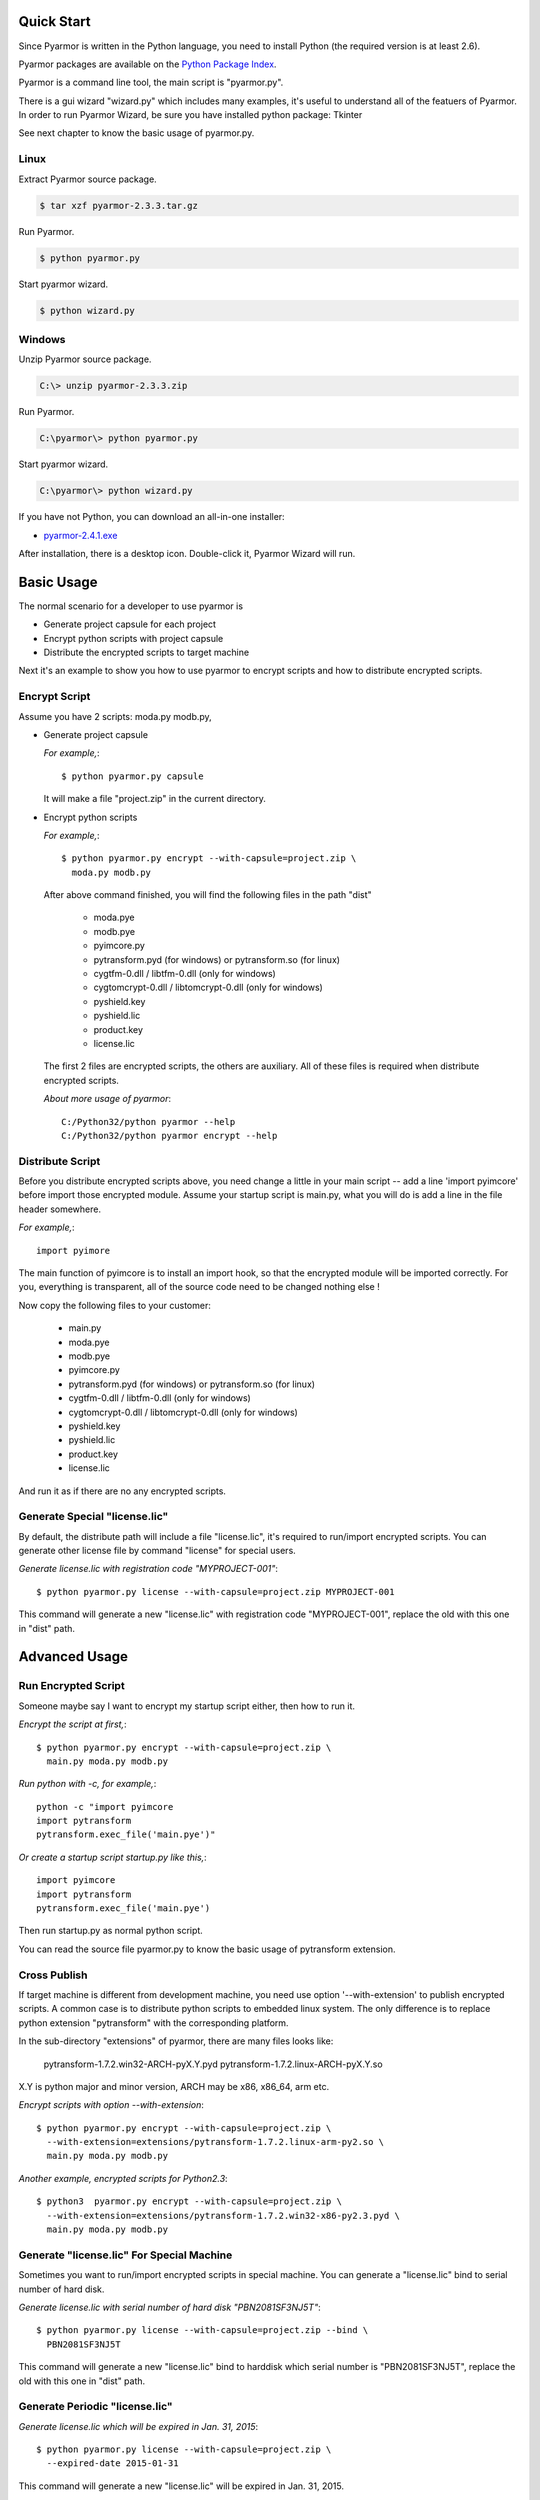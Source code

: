 Quick Start
===========

Since Pyarmor is written in the Python language, you need to install
Python (the required version is at least 2.6).

Pyarmor packages are available on the `Python Package Index
<https://pypi.python.org/pypi/pyarmor#downloads>`_.

Pyarmor is a command line tool, the main script is "pyarmor.py".

There is a gui wizard "wizard.py" which includes many examples, it's
useful to understand all of the featuers of Pyarmor. In order to run
Pyarmor Wizard, be sure you have installed python package: Tkinter

See next chapter to know the basic usage of pyarmor.py.

Linux
-----

Extract Pyarmor source package.

.. code-block:: bash

   $ tar xzf pyarmor-2.3.3.tar.gz

Run Pyarmor.

.. code-block:: bash

   $ python pyarmor.py

Start pyarmor wizard.

.. code-block:: bash

   $ python wizard.py

Windows
-------

Unzip Pyarmor source package.

.. code-block:: bat

   C:\> unzip pyarmor-2.3.3.zip

Run Pyarmor.

.. code-block:: bat

   C:\pyarmor\> python pyarmor.py

Start pyarmor wizard.

.. code-block:: bat

   C:\pyarmor\> python wizard.py

If you have not Python, you can download an all-in-one installer:

* `pyarmor-2.4.1.exe <http://dashingsoft.com/products/pyarmor/pyarmor-2.4.1.exe>`__

After installation, there is a desktop icon. Double-click it, Pyarmor
Wizard will run.

Basic Usage
===========

The normal scenario for a developer to use pyarmor is

* Generate project capsule for each project
* Encrypt python scripts with project capsule
* Distribute the encrypted scripts to target machine

Next it's an example to show you how to use pyarmor to encrypt scripts
and how to distribute encrypted scripts.

Encrypt Script
--------------

Assume you have 2 scripts: moda.py modb.py,

* Generate project capsule

  `For example,`::

    $ python pyarmor.py capsule

  It will make a file "project.zip" in the current directory.

* Encrypt python scripts

  `For example,`::

    $ python pyarmor.py encrypt --with-capsule=project.zip \
      moda.py modb.py

  After above command finished, you will find the following files in
  the path "dist"

    * moda.pye
    * modb.pye

    * pyimcore.py
    * pytransform.pyd (for windows) or pytransform.so (for linux)
    * cygtfm-0.dll / libtfm-0.dll (only for windows)
    * cygtomcrypt-0.dll / libtomcrypt-0.dll (only for windows)
    * pyshield.key
    * pyshield.lic
    * product.key
    * license.lic

  The first 2 files are encrypted scripts, the others are
  auxiliary. All of these files is required when distribute encrypted
  scripts.

  `About more usage of pyarmor`::

     C:/Python32/python pyarmor --help
     C:/Python32/python pyarmor encrypt --help

Distribute Script
-----------------

Before you distribute encrypted scripts above, you need change a
little in your main script -- add a line 'import pyimcore' before
import those encrypted module. Assume your startup script is main.py,
what you will do is add a line in the file header somewhere.

`For example,`::

  import pyimore

The main function of pyimcore is to install an import hook, so that
the encrypted module will be imported correctly. For you, everything
is transparent, all of the source code need to be changed nothing
else !

Now copy the following files to your customer:

  * main.py
  * moda.pye
  * modb.pye

  * pyimcore.py
  * pytransform.pyd (for windows) or pytransform.so (for linux)
  * cygtfm-0.dll / libtfm-0.dll (only for windows)
  * cygtomcrypt-0.dll / libtomcrypt-0.dll (only for windows)
  * pyshield.key
  * pyshield.lic
  * product.key
  * license.lic

And run it as if there are no any encrypted scripts.

Generate Special "license.lic"
------------------------------

By default, the distribute path will include a file "license.lic",
it's required to run/import encrypted scripts. You can generate other
license file by command "license" for special users.

`Generate license.lic with registration code "MYPROJECT-001"`::

  $ python pyarmor.py license --with-capsule=project.zip MYPROJECT-001

This command will generate a new "license.lic" with registration code
"MYPROJECT-001", replace the old with this one in "dist" path.

Advanced Usage
==============

Run Encrypted Script
--------------------

Someone maybe say I want to encrypt my startup script either, then how
to run it.

`Encrypt the script at first,`::

    $ python pyarmor.py encrypt --with-capsule=project.zip \
      main.py moda.py modb.py

`Run python with -c, for example,`::

    python -c "import pyimcore
    import pytransform
    pytransform.exec_file('main.pye')"

`Or create a startup script startup.py like this,`::

    import pyimcore
    import pytransform
    pytransform.exec_file('main.pye')

Then run startup.py as normal python script.

You can read the source file pyarmor.py to know the basic usage of
pytransform extension.

Cross Publish
-------------

If target machine is different from development machine, you need use
option '--with-extension' to publish encrypted scripts. A common case
is to distribute python scripts to embedded linux system. The only
difference is to replace python extension "pytransform" with the
corresponding platform.

In the sub-directory "extensions" of pyarmor, there are many files
looks like:

    pytransform-1.7.2.win32-ARCH-pyX.Y.pyd
    pytransform-1.7.2.linux-ARCH-pyX.Y.so

X.Y is python major and minor version, ARCH may be x86, x86_64, arm etc.

`Encrypt scripts with option --with-extension`::
  
    $ python pyarmor.py encrypt --with-capsule=project.zip \
      --with-extension=extensions/pytransform-1.7.2.linux-arm-py2.so \
      main.py moda.py modb.py
  
`Another example, encrypted scripts for Python2.3`::
  
    $ python3  pyarmor.py encrypt --with-capsule=project.zip \
      --with-extension=extensions/pytransform-1.7.2.win32-x86-py2.3.pyd \
      main.py moda.py modb.py
  

Generate "license.lic" For Special Machine
------------------------------------------

Sometimes you want to run/import encrypted scripts in special
machine. You can generate a "license.lic" bind to serial number of
hard disk.

`Generate license.lic with serial number of hard disk "PBN2081SF3NJ5T"`::

    $ python pyarmor.py license --with-capsule=project.zip --bind \
      PBN2081SF3NJ5T

This command will generate a new "license.lic" bind to harddisk which
serial number is "PBN2081SF3NJ5T", replace the old with this one in
"dist" path.

Generate Periodic "license.lic"
-------------------------------

`Generate license.lic which will be expired in Jan. 31, 2015`::

    $ python pyarmor.py license --with-capsule=project.zip \
      --expired-date 2015-01-31

This command will generate a new "license.lic" will be expired in
Jan. 31, 2015.

Generate "license.lic" Bind to Fix File
---------------------------------------

Sometimes you want to run/import encrypted scripts bind to your ssh
private key. You can generate a "license.lic" bind to fix file as the
following steps:

`Generate license.lic with your ssh private key file "id_rsa"`::

    $ python pyarmor.py license --with-capsule=project.zip \
      --bind-file ~/.ssh/id_rsa /home/jondy/my_id_rsa

This command will generate a new "license.lic" bind to fix file
"~/.ssh/id_rsa". After that, 

  * Copy "license.lic" with your encrypted python scripts to target machine

  * Copy "~/.ssh/id_rsa" in your develop machine to target machine,
    and save as /home/jondy/my_id_rsa

In target machine pyarmor will check "license.lic" by reading data
from "/home/jondy/my_id_rsa" when run/import encrypted python scripts.

You can specify any path or any name in target machine, for example,
"/var/pyarmor/my_any_file", only it's same as your bind file.

Generate "license.lic" Both Expired-Date and Fix File/Fix Key
-------------------------------------------------------------
You can even mix expired date and fix file or fix key in the same license file.

`Generate license.lic with your ssh private key file "id_rsa" and expired at 2015-01-31`::

    $ python pyarmor.py license --with-capsule=project.zip \
      --expired-date 2015-01-31 --bind-file ~/.ssh/id_rsa /home/jondy/my_id_rsa

This command will generate a new "license.lic" bind to fix file "~/.ssh/id_rsa" and
will expired on Jan. 31, 2015.


Change Logs
===========

2.5.3
-----
* Fix problem when script has line "from __future__ import with_statement"
* Fix error when running pyarmor by 32bit python on the 64bits Windows.
* (Experimental)Support darwin_15-x86_64 platform by adding extensions/pytransform-2.3.3.darwin_15.x86_64-py2.7.so

2.5.2
-----
* License file can mix expire-date with fix file or fix key.
* Fix log error: not enough arguments for format string

2.5.1
-----
* License file can bind to ssh private key file or any other fixed file.

2.4.1
-----
* Change default extension ".pyx" to ".pye", because it confilcted with CPython.
* Custom the extension of encrypted scripts by os environment variable: PYARMOR_EXTRA_CHAR
* Block the hole by which to get bytescode of functions.

2.3.4
-----
* The trial license will never be expired (But in trial version, the
  key used to encrypt scripts is fixed).

2.3.3
-----
* Refine the document

2.3.2
-----
* Fix error data in examples of wizard

2.3.1
-----
* Implement Run function in the GUI wizard
* Make license works in trial version

2.2.1
-----
* Add a GUI wizard
* Add examples to show how to use pyarmor

2.1.2
-----
* Fix syntax-error when run/import encrypted scripts in linux x86_64

2.1.1
-----
* Support armv6

2.0.1
-----
* Add option '--path' for command 'encrypt'
* Support script list in the file for command 'encrypt'
* Fix issue to encrypt an empty file result in pytransform crash

1.7.7
-----

* Add option '--expired-date' for command 'license'
* Fix undefined 'tfm_desc' for arm-linux
* Enhance security level of scripts

1.7.6
-----

* Print exactaly message when pyarmor couldn't load extension
  "pytransform"

* Fix problem "version 'GLIBC_2.14' not found"

* Generate "license.lic" which could be bind to fixed machine.

1.7.5
-----

* Add missing extensions for linux x86_64.

1.7.4
-----

* Add command "licene" to generate more "license.lic" by project
  capsule.

1.7.3
-----

* Add information for using registration code

1.7.2
-----

* Add option --with-extension to support cross-platform publish.
* Implement command "capsule" and add option --with-capsule so that we
  can encrypt scripts with same capsule.
* Remove command "convert" and option "-K/--key"

1.7.1
-----

* Encrypt pyshield.lic when distributing source code.

1.7.0
-----

* Enhance encrypt algorithm to protect source code.
* Developer can use custom key/iv to encrypt source code
* Compiled scripts (.pyc, .pyo) could be encrypted by pyshield
* Extension modules (.dll, .so, .pyd) could be encrypted by pyshield

FAQ
===

Q: Will the license expire? Is the license the same for develop machine
and target machine?

A::

  "license.lic" for pyarmor will expired about by the end of next
   month.  After that, a registration code is required to run pyarmor.

   The "license.lic" in the target machine is different from develop
   machine, it is generated by pyarmor. Simply to say, "license.lic"
   of pyarmor is generated by me, "license.lic" in the target machine
   is generated by developer who uses pyarmor.

Q: If I pay for the registration code, it is valid forever? Or I have to
pay periodically?

A::

  Forever now.
